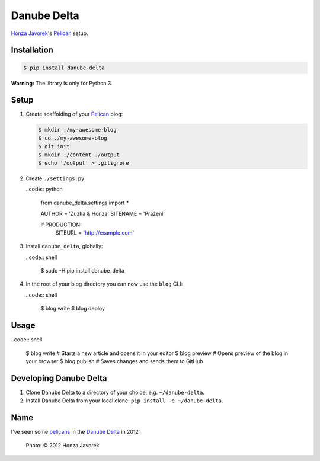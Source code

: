Danube Delta
============

`Honza Javorek <https://github.com/honzajavorek/>`__'s `Pelican <http://www.getpelican.com/>`__ setup.

.. image:: https://travis-ci.org/honzajavorek/danube-delta.svg?branch=master
    :target: https://travis-ci.org/honzajavorek/danube-delta

Installation
------------

.. code:: shell

    $ pip install danube-delta

**Warning:** The library is only for Python 3.

Setup
-----

#.  Create scaffolding of your `Pelican <http://www.getpelican.com/>`__ blog:

    .. code:: shell

        $ mkdir ./my-awesome-blog
        $ cd ./my-awesome-blog
        $ git init
        $ mkdir ./content ./output
        $ echo '/output' > .gitignore

#.  Create ``./settings.py``:

    ..code:: python

        from danube_delta.settings import *

        AUTHOR = 'Zuzka & Honza'
        SITENAME = 'Pražení'

        if PRODUCTION:
            SITEURL = 'http://example.com'

#.  Install ``danube_delta``, globally:

    ..code:: shell

        $ sudo -H pip install danube_delta

#.  In the root of your blog directory you can now use the ``blog`` CLI:

    ..code:: shell

        $ blog write
        $ blog deploy

Usage
-----

..code:: shell

    $ blog write      # Starts a new article and opens it in your editor
    $ blog preview    # Opens preview of the blog in your browser
    $ blog publish    # Saves changes and sends them to GitHub

Developing Danube Delta
-----------------------

#.  Clone Danube Delta to a directory of your choice, e.g. ``~/danube-delta``.
#.  Install Danube Delta from your local clone: ``pip install -e ~/danube-delta``.

Name
----

I've seen some `pelicans <https://en.wikipedia.org/wiki/Pelican>`__ in the `Danube Delta <https://en.wikipedia.org/wiki/Danube_Delta>`__ in 2012:

.. figure:: danube-delta.jpg
   :alt: Pelicans in the Danube Delta

   Photo: © 2012 Honza Javorek
